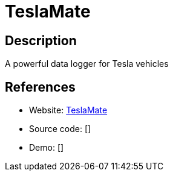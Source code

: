 = TeslaMate

:Name:          TeslaMate
:Language:      TeslaMate
:License:       MIT
:Topic:         Misc/Other
:Category:      
:Subcategory:   

// END-OF-HEADER. DO NOT MODIFY OR DELETE THIS LINE

== Description

A powerful data logger for Tesla vehicles

== References

* Website: https://github.com/adriankumpf/teslamate[TeslaMate]
* Source code: []
* Demo: []
